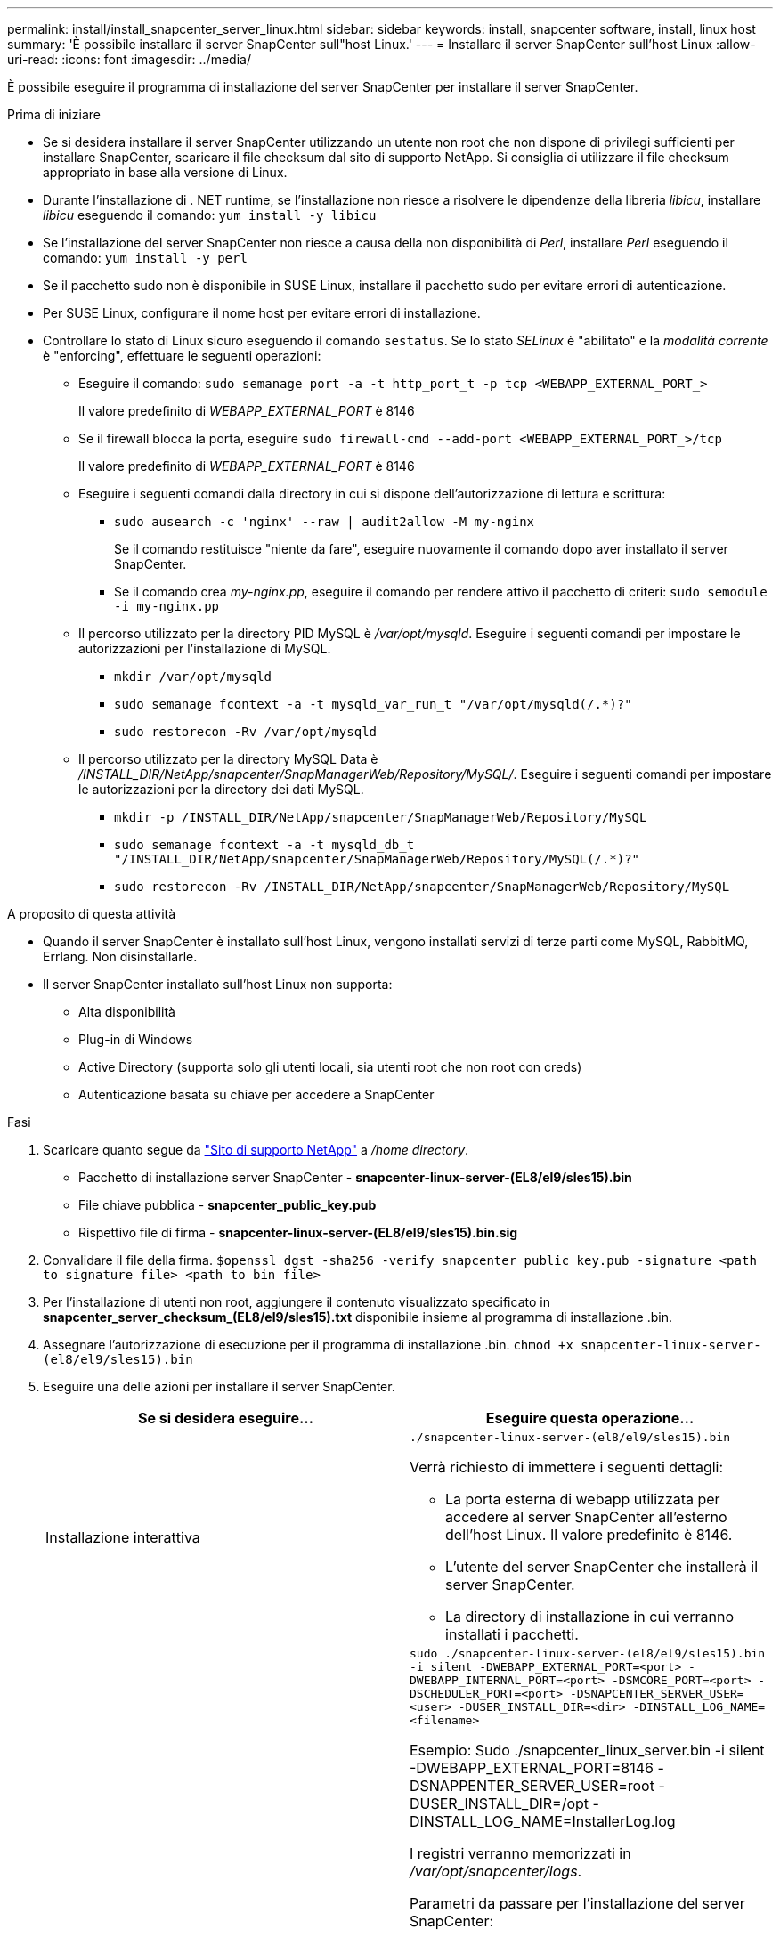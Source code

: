 ---
permalink: install/install_snapcenter_server_linux.html 
sidebar: sidebar 
keywords: install, snapcenter software, install, linux host 
summary: 'È possibile installare il server SnapCenter sull"host Linux.' 
---
= Installare il server SnapCenter sull'host Linux
:allow-uri-read: 
:icons: font
:imagesdir: ../media/


[role="lead"]
È possibile eseguire il programma di installazione del server SnapCenter per installare il server SnapCenter.

.Prima di iniziare
* Se si desidera installare il server SnapCenter utilizzando un utente non root che non dispone di privilegi sufficienti per installare SnapCenter, scaricare il file checksum dal sito di supporto NetApp. Si consiglia di utilizzare il file checksum appropriato in base alla versione di Linux.
* Durante l'installazione di . NET runtime, se l'installazione non riesce a risolvere le dipendenze della libreria _libicu_, installare _libicu_ eseguendo il comando: `yum install -y libicu`
* Se l'installazione del server SnapCenter non riesce a causa della non disponibilità di _Perl_, installare _Perl_ eseguendo il comando: `yum install -y perl`
* Se il pacchetto sudo non è disponibile in SUSE Linux, installare il pacchetto sudo per evitare errori di autenticazione.
* Per SUSE Linux, configurare il nome host per evitare errori di installazione.
* Controllare lo stato di Linux sicuro eseguendo il comando `sestatus`. Se lo stato _SELinux_ è "abilitato" e la _modalità corrente_ è "enforcing", effettuare le seguenti operazioni:
+
** Eseguire il comando: `sudo semanage port -a -t http_port_t -p tcp <WEBAPP_EXTERNAL_PORT_>`
+
Il valore predefinito di _WEBAPP_EXTERNAL_PORT_ è 8146

** Se il firewall blocca la porta, eseguire `sudo firewall-cmd --add-port <WEBAPP_EXTERNAL_PORT_>/tcp`
+
Il valore predefinito di _WEBAPP_EXTERNAL_PORT_ è 8146

** Eseguire i seguenti comandi dalla directory in cui si dispone dell'autorizzazione di lettura e scrittura:
+
*** `sudo ausearch -c 'nginx' --raw | audit2allow -M my-nginx`
+
Se il comando restituisce "niente da fare", eseguire nuovamente il comando dopo aver installato il server SnapCenter.

*** Se il comando crea _my-nginx.pp_, eseguire il comando per rendere attivo il pacchetto di criteri: `sudo semodule -i my-nginx.pp`


** Il percorso utilizzato per la directory PID MySQL è _/var/opt/mysqld_. Eseguire i seguenti comandi per impostare le autorizzazioni per l'installazione di MySQL.
+
*** `mkdir /var/opt/mysqld`
*** `sudo semanage fcontext -a -t mysqld_var_run_t "/var/opt/mysqld(/.*)?"`
*** `sudo restorecon -Rv /var/opt/mysqld`


** Il percorso utilizzato per la directory MySQL Data è _/INSTALL_DIR/NetApp/snapcenter/SnapManagerWeb/Repository/MySQL/_. Eseguire i seguenti comandi per impostare le autorizzazioni per la directory dei dati MySQL.
+
*** `mkdir -p /INSTALL_DIR/NetApp/snapcenter/SnapManagerWeb/Repository/MySQL`
*** `sudo semanage fcontext -a -t mysqld_db_t "/INSTALL_DIR/NetApp/snapcenter/SnapManagerWeb/Repository/MySQL(/.*)?"`
*** `sudo restorecon -Rv /INSTALL_DIR/NetApp/snapcenter/SnapManagerWeb/Repository/MySQL`






.A proposito di questa attività
* Quando il server SnapCenter è installato sull'host Linux, vengono installati servizi di terze parti come MySQL, RabbitMQ, Errlang. Non disinstallarle.
* Il server SnapCenter installato sull'host Linux non supporta:
+
** Alta disponibilità
** Plug-in di Windows
** Active Directory (supporta solo gli utenti locali, sia utenti root che non root con creds)
** Autenticazione basata su chiave per accedere a SnapCenter




.Fasi
. Scaricare quanto segue da https://mysupport.netapp.com/site/products/all/details/snapcenter/downloads-tab["Sito di supporto NetApp"^] a _/home directory_.
+
** Pacchetto di installazione server SnapCenter - *snapcenter-linux-server-(EL8/el9/sles15).bin*
** File chiave pubblica - *snapcenter_public_key.pub*
** Rispettivo file di firma - *snapcenter-linux-server-(EL8/el9/sles15).bin.sig*


. Convalidare il file della firma.
`$openssl dgst -sha256 -verify snapcenter_public_key.pub -signature <path to signature file> <path to bin file>`
. Per l'installazione di utenti non root, aggiungere il contenuto visualizzato specificato in *snapcenter_server_checksum_(EL8/el9/sles15).txt* disponibile insieme al programma di installazione .bin.
. Assegnare l'autorizzazione di esecuzione per il programma di installazione .bin.
`chmod +x snapcenter-linux-server-(el8/el9/sles15).bin`
. Eseguire una delle azioni per installare il server SnapCenter.
+
|===
| Se si desidera eseguire... | Eseguire questa operazione... 


 a| 
Installazione interattiva
 a| 
`./snapcenter-linux-server-(el8/el9/sles15).bin`

Verrà richiesto di immettere i seguenti dettagli:

** La porta esterna di webapp utilizzata per accedere al server SnapCenter all'esterno dell'host Linux. Il valore predefinito è 8146.
** L'utente del server SnapCenter che installerà il server SnapCenter.
** La directory di installazione in cui verranno installati i pacchetti.




 a| 
Installazione non interattiva
 a| 
`sudo ./snapcenter-linux-server-(el8/el9/sles15).bin -i silent -DWEBAPP_EXTERNAL_PORT=<port> -DWEBAPP_INTERNAL_PORT=<port> -DSMCORE_PORT=<port> -DSCHEDULER_PORT=<port>  -DSNAPCENTER_SERVER_USER=<user> -DUSER_INSTALL_DIR=<dir> -DINSTALL_LOG_NAME=<filename>`

Esempio: Sudo ./snapcenter_linux_server.bin -i silent -DWEBAPP_EXTERNAL_PORT=8146 -DSNAPPENTER_SERVER_USER=root -DUSER_INSTALL_DIR=/opt -DINSTALL_LOG_NAME=InstallerLog.log

I registri verranno memorizzati in _/var/opt/snapcenter/logs_.

Parametri da passare per l'installazione del server SnapCenter:

** DWEBAPP_EXTERNAL_PORT: Porta esterna Webapp utilizzata per accedere al server SnapCenter all'esterno dell'host Linux. Il valore predefinito è 8146.
** DWEBAPP_INTERNAL_PORT: Porta interna di webapp utilizzata per accedere al server SnapCenter all'interno dell'host Linux. Il valore predefinito è 8147.
** DSMCORE_PORT: Porta SMCore su cui sono in esecuzione i servizi smcore. Il valore predefinito è 8145.
** DSCHEDULER_PORT: Porta di pianificazione su cui sono in esecuzione i servizi di pianificazione. Il valore predefinito è 8154.
** DSNAPCENER_SERVER_USER: Utente del server SnapCenter che installerà il server SnapCenter. Per _DSNAPCENTER_SERVER_USER_, l'utente predefinito è l'utente che esegue il programma di installazione.
** DUSER_INSTALL_DIR: Directory di installazione dove verranno installati i pacchetti. Per _DUSER_INSTALL_DIR_, la directory di installazione predefinita è _/opt_.
** DINSTALL_LOG_NAME: Nome del file di registro in cui verranno memorizzati i registri di installazione. Si tratta di un parametro facoltativo e, se specificato, non verrà visualizzato alcun registro sulla console. Se non si specifica questo parametro, i registri verranno visualizzati sulla console e memorizzati anche nel file di registro predefinito.
** DSELINUX: Se lo stato _SELinux_ è "abilitato", la _modalità corrente_ è "enforcing", e avete eseguito i comandi menzionati nella sezione prima di iniziare, dovete specificare questo parametro e assegnare il valore come 1. Il valore predefinito è 0.
** DUPGRADE: Il valore predefinito è 0. Specificare questo parametro e il relativo valore come qualsiasi numero intero diverso da 0 per aggiornare il server SnapCenter.


|===


.Quali sono le prossime novità?
* Se lo stato _SELinux_ è "abilitato" e la _modalità corrente_ è "enforcing", il servizio *nginx* non si avvia. Si consiglia di eseguire i seguenti comandi:
+
.. Vai alla home directory.
.. Eseguire il comando: `journalctl -x|grep nginx`.
.. Se la porta interna di webapp (8147) non può essere ascoltata, eseguire i seguenti comandi:
+
*** `ausearch -c 'nginx' --raw | audit2allow -M my-nginx`
*** `semodule -i my-nginx.pp`


.. Esegui `setsebool -P httpd_can_network_connect on`






== Registrare il prodotto per attivare il supporto

Se non si dispone di un account NetApp esistente per la prima volta in NetApp, è necessario registrare il prodotto per attivare l'assistenza.

.Fasi
. Dopo aver installato SnapCenter, accedere a *Guida > informazioni su*.
. Nella finestra di dialogo _informazioni su SnapCenter_, prendere nota dell'istanza SnapCenter, un numero a 20 cifre che inizia con 971.
. Fare clic su https://register.netapp.com[].
. Fare clic su *non sono un cliente NetApp registrato*.
. Specifica i tuoi dati per registrarti.
. Lasciare vuoto il campo SN riferimento NetApp.
. Selezionare *SnapCenter* dall'elenco a discesa linea di prodotti.
. Selezionare il provider di fatturazione.
. Immettere l'ID istanza SnapCenter di 20 cifre.
. Fare clic su *Invia*.


